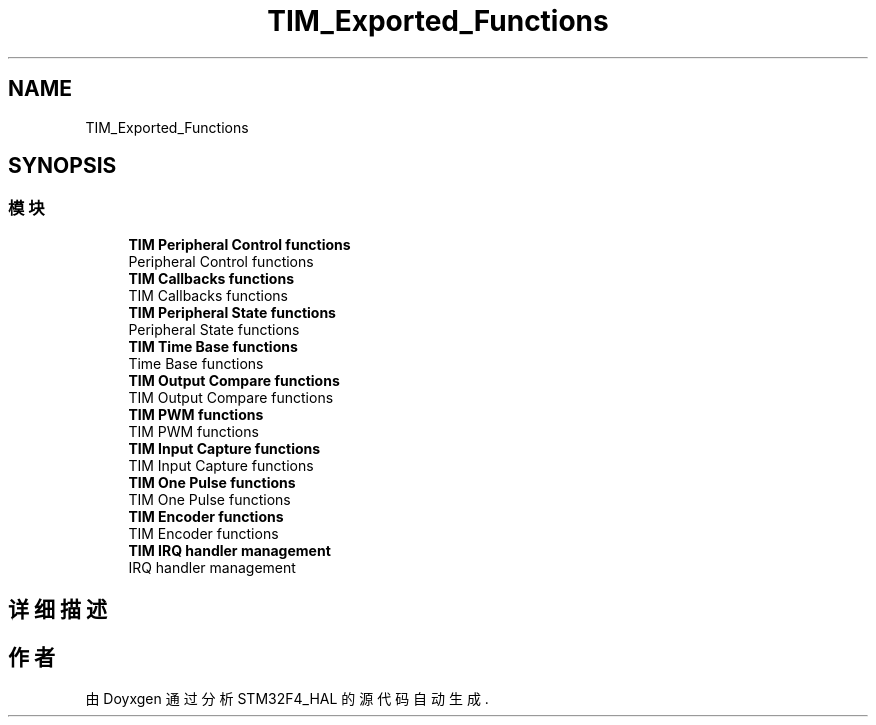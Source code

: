 .TH "TIM_Exported_Functions" 3 "2020年 八月 7日 星期五" "Version 1.24.0" "STM32F4_HAL" \" -*- nroff -*-
.ad l
.nh
.SH NAME
TIM_Exported_Functions
.SH SYNOPSIS
.br
.PP
.SS "模块"

.in +1c
.ti -1c
.RI "\fBTIM Peripheral Control functions\fP"
.br
.RI "Peripheral Control functions "
.ti -1c
.RI "\fBTIM Callbacks functions\fP"
.br
.RI "TIM Callbacks functions "
.ti -1c
.RI "\fBTIM Peripheral State functions\fP"
.br
.RI "Peripheral State functions "
.ti -1c
.RI "\fBTIM Time Base functions\fP"
.br
.RI "Time Base functions "
.ti -1c
.RI "\fBTIM Output Compare functions\fP"
.br
.RI "TIM Output Compare functions "
.ti -1c
.RI "\fBTIM PWM functions\fP"
.br
.RI "TIM PWM functions "
.ti -1c
.RI "\fBTIM Input Capture functions\fP"
.br
.RI "TIM Input Capture functions "
.ti -1c
.RI "\fBTIM One Pulse functions\fP"
.br
.RI "TIM One Pulse functions "
.ti -1c
.RI "\fBTIM Encoder functions\fP"
.br
.RI "TIM Encoder functions "
.ti -1c
.RI "\fBTIM IRQ handler management\fP"
.br
.RI "IRQ handler management "
.in -1c
.SH "详细描述"
.PP 

.SH "作者"
.PP 
由 Doyxgen 通过分析 STM32F4_HAL 的 源代码自动生成\&.
